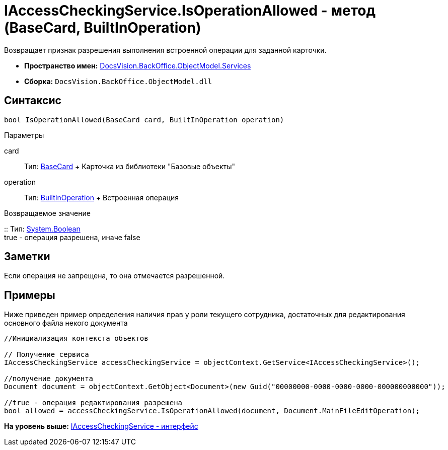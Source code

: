 = IAccessCheckingService.IsOperationAllowed - метод (BaseCard, BuiltInOperation)

Возвращает признак разрешения выполнения встроенной операции для заданной карточки.

* [.keyword]*Пространство имен:* xref:Services_NS.adoc[DocsVision.BackOffice.ObjectModel.Services]
* [.keyword]*Сборка:* [.ph .filepath]`DocsVision.BackOffice.ObjectModel.dll`

== Синтаксис

[source,pre,codeblock,language-csharp]
----
bool IsOperationAllowed(BaseCard card, BuiltInOperation operation)
----

Параметры

card::
  Тип: xref:../BaseCard_CL.adoc[BaseCard]
  +
  Карточка из библиотеки "Базовые объекты"
operation::
  Тип: xref:../BuiltInOperation_CL.adoc[BuiltInOperation]
  +
  Встроенная операция

Возвращаемое значение

::
  Тип: http://msdn.microsoft.com/ru-ru/library/system.boolean.aspx[System.Boolean]
  +
  true - операция разрешена, иначе false

== Заметки

Если операция не запрещена, то она отмечается разрешенной.

== Примеры

Ниже приведен пример определения наличия прав у роли текущего сотрудника, достаточных для редактирования основного файла некого документа

[source,pre,codeblock,language-csharp]
----
//Инициализация контекста объектов    

// Получение сервиса 
IAccessCheckingService accessCheckingService = objectContext.GetService<IAccessCheckingService>();

//получение документа
Document document = objectContext.GetObject<Document>(new Guid("00000000-0000-0000-0000-000000000000"));

//true - операция редактирования разрешена
bool allowed = accessCheckingService.IsOperationAllowed(document, Document.MainFileEditOperation);
----

*На уровень выше:* xref:../../../../../api/DocsVision/BackOffice/ObjectModel/Services/IAccessCheckingService_IN.adoc[IAccessCheckingService - интерфейс]
